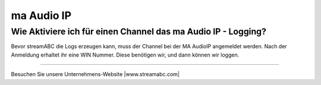 .. index:: ma Audio IP

ma Audio IP
***********



Wie Aktiviere ich für einen Channel das ma Audio IP - Logging?
--------------------------------------------------------------
Bevor streamABC die Logs erzeugen kann, muss der Channel bei der MA AudioIP angemeldet werden. Nach der Anmeldung erhaltet ihr eine WIN Nummer. Diese benötigen wir, und dann können wir loggen.




----

Besuchen Sie unsere Unternehmens-Website |www.streamabc.com|

.. |www.streamabc.com| raw:: html

   <a href="https://www.streamabc.com/#quantum-cast" target="_blank">www.streamabc.com/#quantum-cast</a>